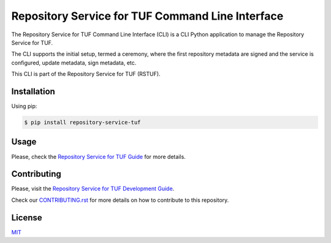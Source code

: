 #################################################
Repository Service for TUF Command Line Interface
#################################################

|Tests and Lint| |Coverage|

.. |Tests and Lint| image:: https://github.com/repository-service-tuf/repository-service-tuf-cli/actions/workflows/ci.yml/badge.svg
  :target: https://github.com/repository-service-tuf/repository-service-tuf-cli/actions/workflows/ci.yml
.. |Coverage| image:: https://codecov.io/gh/repository-service-tuf/repository-service-tuf-cli/branch/main/graph/badge.svg
  :target: https://codecov.io/gh/repository-service-tuf/repository-service-tuf-cli

The Repository Service for TUF Command Line Interface (CLI) is a CLI Python
application to manage the Repository Service for TUF.

The CLI supports the initial setup, termed a ceremony, where the first
repository metadata are signed and the service is configured, update metadata,
sign metadata, etc.

This CLI is part of the Repository Service for TUF (RSTUF).

Installation
============
Using pip:

.. code:: shell

    $ pip install repository-service-tuf

Usage
=====
Please, check the `Repository Service for TUF Guide
<https://repository-service-tuf.readthedocs.io/en/latest/guide/repository-service-tuf-cli/index.html>`_
for more details.

Contributing
============

Please, visit the `Repository Service for TUF Development Guide
<https://repository-service-tuf.readthedocs.io/en/latest/devel/index.html#development-guide>`_.

Check our `CONTRIBUTING.rst <https://github.com/repository-service-tuf/repository-service-tuf-cli/blob/main/CONTRIBUTING.rst>`_
for more details on how to contribute to this repository.

License
=======
`MIT <https://github.com/repository-service-tuf/repository-service-tuf-cli/blob/main/LICENSE>`_
